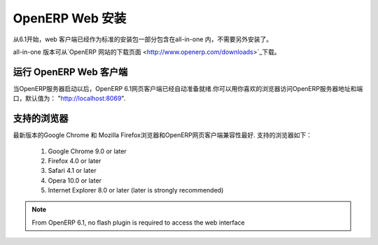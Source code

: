 .. i18n: .. index::
.. i18n:    single: Installation; OpenERP Web (Windows)
.. i18n:    single: OpenERP Web; Installation (Windows)
.. i18n: .. 
..

.. index::
   single: Installation; OpenERP Web (Windows)
   single: OpenERP Web; Installation (Windows)
.. 

.. i18n: .. windows-web-link:
..

.. windows-web-link:

.. i18n: OpenERP Web Installation
.. i18n: ========================
..

OpenERP Web 安装
========================

.. i18n: As of OpenERP 6.1, the web client is included as part of the standard
.. i18n: all-in-one installation, so no extra step is required to install it.
..

从6.1开始，web 客户端已经作为标准的安装包一部分包含在all-in-one 内，不需要另外安装了。

.. i18n: The all-in-one version may be downloaded from the `OpenERP website's download page <http://www.openerp.com/downloads>`_
..

all-in-one 版本可从`OpenERP 网站的下载页面 <http://www.openerp.com/downloads>`_下载。

.. i18n: Running the OpenERP Web Client
.. i18n: ------------------------------
..

运行 OpenERP Web 客户端
------------------------------

.. i18n: The OpenERP 6.1 web client is automatically available as soon as the
.. i18n: OpenERP server is running. You can access it by connecting with your
.. i18n: favorite web browser to the address and port of your OpenERP server,
.. i18n: by default ``http://localhost:8069``.
.. i18n:  
..

当OpenERP服务器启动以后，OpenERP 6.1网页客户端已经自动准备就绪.你可以用你喜欢的浏览器访问OpenERP服务器地址和端口，默认值为：
"http://localhost:8069".

.. i18n: Supported Browsers
.. i18n: ------------------
..

支持的浏览器
------------------

.. i18n: The OpenERP Web Client is known to work best with the latest version of Google Chrome or Mozilla Firefox.
.. i18n: The following browsers are supported: 
..

最新版本的Google Chrome 和 Mozilla Firefox浏览器和OpenERP网页客户端兼容性最好.
支持的浏览器如下： 

.. i18n:  #. Google Chrome 9.0 or later
.. i18n:  #. Firefox 4.0 or later
.. i18n:  #. Safari 4.1 or later
.. i18n:  #. Opera 10.0 or later
.. i18n:  #. Internet Explorer 8.0 or later (later is strongly recommended)
.. i18n:  
.. i18n: .. note:: From OpenERP 6.1, no flash plugin is required to access the web interface
..

 #. Google Chrome 9.0 or later
 #. Firefox 4.0 or later
 #. Safari 4.1 or later
 #. Opera 10.0 or later
 #. Internet Explorer 8.0 or later (later is strongly recommended)
 
.. note:: From OpenERP 6.1, no flash plugin is required to access the web interface
